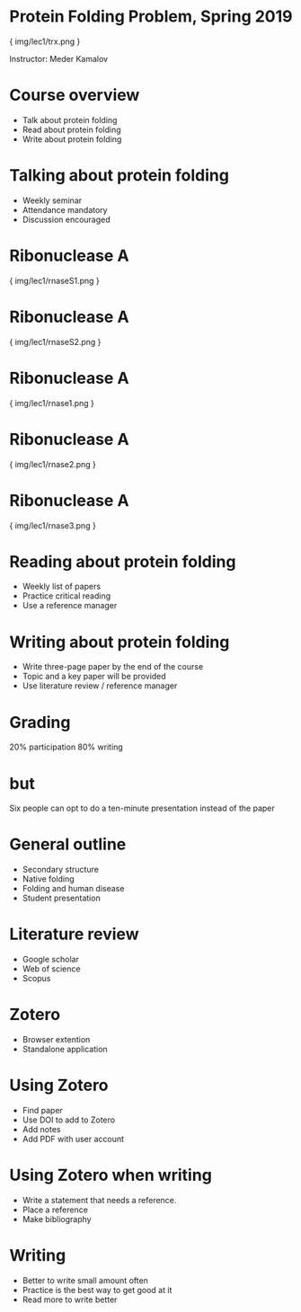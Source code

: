 * Protein Folding Problem, Spring 2019

{ img/lec1/trx.png }

Instructor: Meder Kamalov
* Course overview
- Talk about protein folding
- Read about protein folding
- Write about protein folding
* Talking about protein folding
- Weekly seminar
- Attendance mandatory
- Discussion encouraged
* Ribonuclease A

{ img/lec1/rnaseS1.png }
* Ribonuclease A

{ img/lec1/rnaseS2.png }
* Ribonuclease A

{ img/lec1/rnase1.png }
* Ribonuclease A

{ img/lec1/rnase2.png }
* Ribonuclease A

{ img/lec1/rnase3.png }
* Reading about protein folding
- Weekly list of papers
- Practice critical reading
- Use a reference manager
* Writing about protein folding
- Write three-page paper by the end of the course
- Topic and a key paper will be provided
- Use literature review / reference manager
* Grading
20% participation
80% writing
* but
Six people can opt to do a ten-minute presentation instead of the paper
* General outline
- Secondary structure
- Native folding
- Folding and human disease
- Student presentation
* Literature review
- Google scholar
- Web of science
- Scopus
* Zotero
- Browser extention
- Standalone application
* Using Zotero
- Find paper
- Use DOI to add to Zotero
- Add notes
- Add PDF with user account
* Using Zotero when writing
- Write a statement that needs a reference.
- Place a reference
- Make bibliography
* Writing
- Better to write small amount often
- Practice is the best way to get good at it
- Read more to write better
